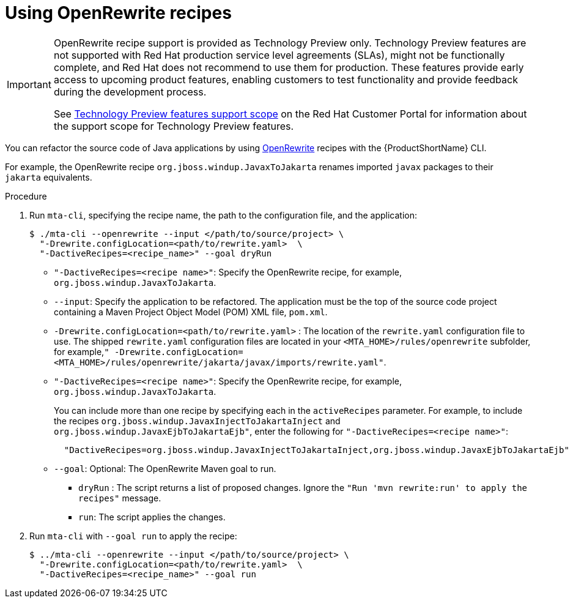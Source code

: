 // Module included in the following module:
//
// * docs/topics/cli-run

[id=using-openrewrite-recipes_{context}]
= Using OpenRewrite recipes

[IMPORTANT]
====
OpenRewrite recipe support is provided as Technology Preview only. Technology Preview features are not supported with Red Hat production service level agreements (SLAs), might not be functionally complete, and Red Hat does not recommend to use them for production. These features provide early access to upcoming product features, enabling customers to test functionality and provide feedback during the development process.

See link:{KBArticleTechnologyPreview}[Technology Preview features support scope] on the Red&nbsp;Hat Customer Portal for information about the support scope for Technology Preview features.
====

You can refactor the source code of Java applications by using link:https://docs.openrewrite.org/[OpenRewrite] recipes with the {ProductShortName} CLI.

For example, the OpenRewrite recipe `org.jboss.windup.JavaxToJakarta` renames imported `javax` packages to their `jakarta` equivalents.

.Procedure

. Run `mta-cli`, specifying the recipe name, the path to the configuration file, and the application:
+
[source,terminal]
----
$ ./mta-cli --openrewrite --input </path/to/source/project> \
  "-Drewrite.configLocation=<path/to/rewrite.yaml>  \
  "-DactiveRecipes=<recipe_name>" --goal dryRun
----

* `"-DactiveRecipes=<recipe name>"`: Specify the OpenRewrite recipe, for example, `org.jboss.windup.JavaxToJakarta`.

* `--input`: Specify the application to be refactored.  The application must be the top of the source code project containing a Maven Project Object Model (POM) XML file, `pom.xml`.

* `-Drewrite.configLocation=<path/to/rewrite.yaml>` : The location of the `rewrite.yaml` configuration file to use.
 The shipped `rewrite.yaml` configuration files are located in your
`<MTA_HOME>/rules/openrewrite` subfolder, for example,`" -Drewrite.configLocation=<MTA_HOME>/rules/openrewrite/jakarta/javax/imports/rewrite.yaml"`.

* `"-DactiveRecipes=<recipe name>"`: Specify the OpenRewrite recipe, for example, `org.jboss.windup.JavaxToJakarta`.
+
You can include more than one recipe by specifying each in the `activeRecipes` parameter. For example, to include the recipes `org.jboss.windup.JavaxInjectToJakartaInject` and `org.jboss.windup.JavaxEjbToJakartaEjb"`, enter the following for `"-DactiveRecipes=<recipe name>"`:
+
[source, terminal]
----
  "DactiveRecipes=org.jboss.windup.JavaxInjectToJakartaInject,org.jboss.windup.JavaxEjbToJakartaEjb"
----

* `--goal`: Optional: The OpenRewrite Maven goal to run.
** `dryRun` : The script returns a list of proposed changes. Ignore the `"Run 'mvn rewrite:run' to apply the recipes"` message.
** `run`: The script applies the changes.

. Run `mta-cli` with `--goal run` to apply the recipe:
+
[source,terminal]
----
$ ../mta-cli --openrewrite --input </path/to/source/project> \
  "-Drewrite.configLocation=<path/to/rewrite.yaml>  \
  "-DactiveRecipes=<recipe_name>" --goal run
----
